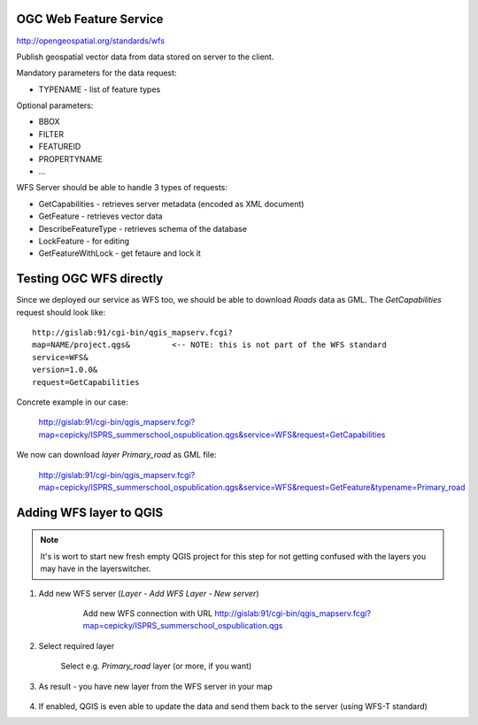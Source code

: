 OGC Web Feature Service
-----------------------

http://opengeospatial.org/standards/wfs

Publish geospatial vector data from data stored on server to the client.

Mandatory parameters for the data request:

* TYPENAME - list of feature types

Optional parameters:

* BBOX
* FILTER
* FEATUREID
* PROPERTYNAME
* ...

WFS Server should be able to handle 3 types of requests:

* GetCapabilities - retrieves server metadata (encoded as XML document)
* GetFeature - retrieves vector data
* DescribeFeatureType - retrieves schema of the database
* LockFeature - for editing
* GetFeatureWithLock - get fetaure and lock it

Testing OGC WFS directly
------------------------

.. todo:: Otestovat WFS request a odladit URL

Since we deployed our service as WFS too, we should be able to download `Roads`
data as GML. The `GetCapabilities` request should look like::

    http://gislab:91/cgi-bin/qgis_mapserv.fcgi?
    map=NAME/project.qgs&         <-- NOTE: this is not part of the WFS standard
    service=WFS&
    version=1.0.0&
    request=GetCapabilities

Concrete example in our case:


    http://gislab:91/cgi-bin/qgis_mapserv.fcgi?map=cepicky/ISPRS_summerschool_ospublication.qgs&service=WFS&request=GetCapabilities

We now can download *layer* `Primary_road` as GML file:


    http://gislab:91/cgi-bin/qgis_mapserv.fcgi?map=cepicky/ISPRS_summerschool_ospublication.qgs&service=WFS&request=GetFeature&typename=Primary_road


Adding WFS layer to QGIS
------------------------

.. note:: It's is wort to start new fresh empty QGIS project for this step for
        not getting confused with the layers you may have in the layerswitcher.

#. Add new WFS server (`Layer - Add WFS Layer - New server`)

    .. figure:: images/20_wfs.png

        Add new WFS connection with URL 
        http://gislab:91/cgi-bin/qgis_mapserv.fcgi?map=cepicky/ISPRS_summerschool_ospublication.qgs

#. Select required layer

   .. figure:: images/18_wfs.png

        Select e.g. `Primary_road` layer (or more, if you want)

#. As result - you have new layer from the WFS server in your map

   .. figure:: images/19_wfs.png

#. If enabled, QGIS is even able to update the data and send them back to the
   server (using WFS-T standard)
